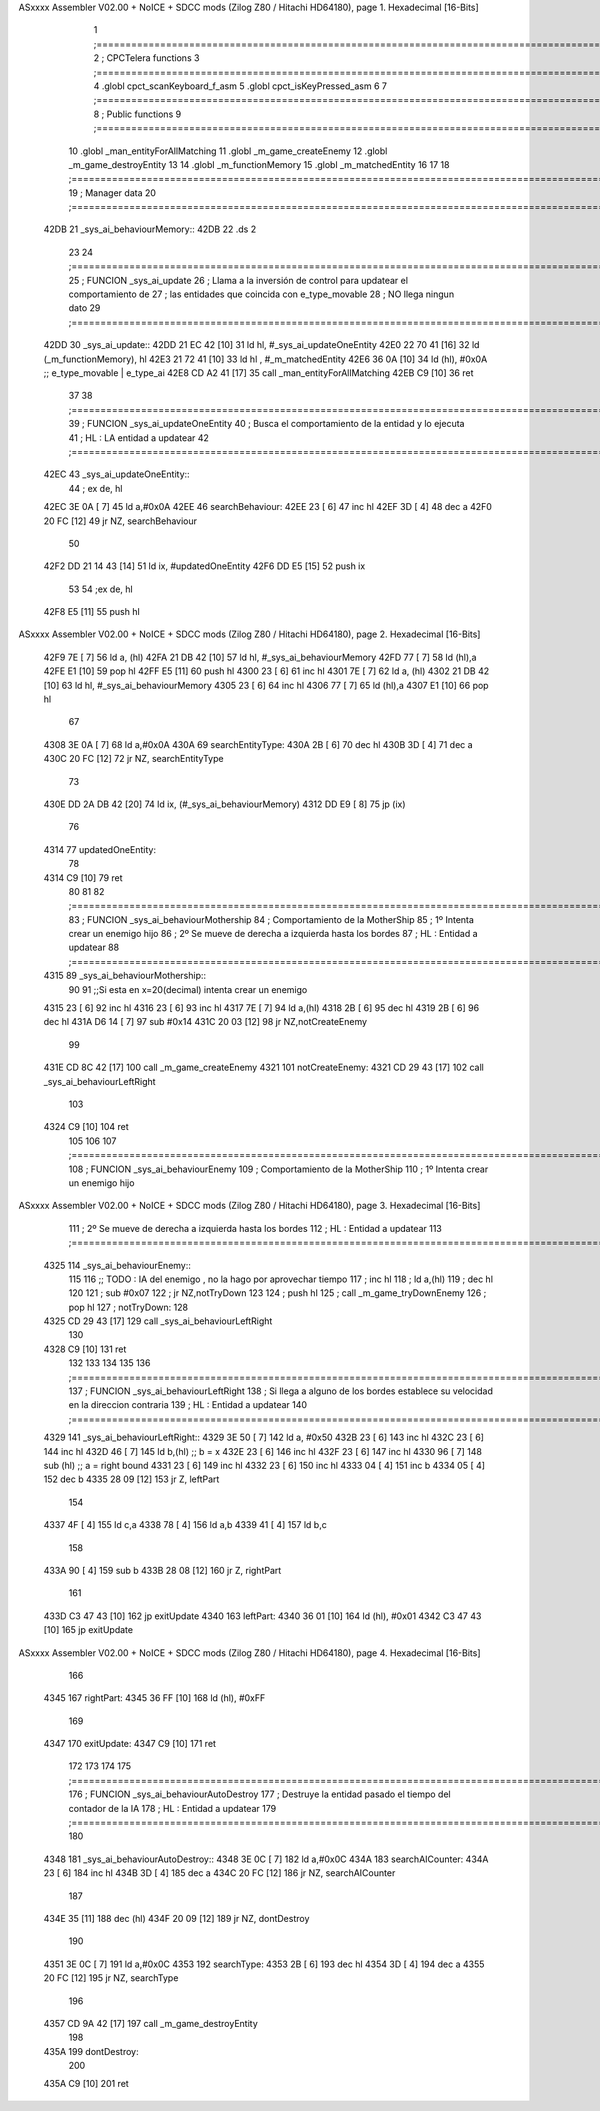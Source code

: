 ASxxxx Assembler V02.00 + NoICE + SDCC mods  (Zilog Z80 / Hitachi HD64180), page 1.
Hexadecimal [16-Bits]



                              1 ;===================================================================================================================================================
                              2 ; CPCTelera functions
                              3 ;===================================================================================================================================================
                              4 .globl cpct_scanKeyboard_f_asm
                              5 .globl cpct_isKeyPressed_asm
                              6 
                              7 ;===================================================================================================================================================
                              8 ; Public functions
                              9 ;===================================================================================================================================================
                             10 .globl _man_entityForAllMatching
                             11 .globl _m_game_createEnemy
                             12 .globl _m_game_destroyEntity
                             13 
                             14 .globl _m_functionMemory
                             15 .globl _m_matchedEntity
                             16 
                             17 
                             18 ;===================================================================================================================================================
                             19 ; Manager data
                             20 ;===================================================================================================================================================
   42DB                      21 _sys_ai_behaviourMemory::
   42DB                      22     .ds 2
                             23 
                             24 ;===================================================================================================================================================
                             25 ; FUNCION _sys_ai_update
                             26 ; Llama a la inversión de control para updatear el comportamiento de 
                             27 ; las entidades que coincida con e_type_movable
                             28 ; NO llega ningun dato
                             29 ;===================================================================================================================================================
   42DD                      30 _sys_ai_update::
   42DD 21 EC 42      [10]   31     ld hl, #_sys_ai_updateOneEntity
   42E0 22 70 41      [16]   32     ld (_m_functionMemory), hl
   42E3 21 72 41      [10]   33     ld hl , #_m_matchedEntity 
   42E6 36 0A         [10]   34     ld (hl), #0x0A ;;  e_type_movable | e_type_ai
   42E8 CD A2 41      [17]   35     call _man_entityForAllMatching
   42EB C9            [10]   36     ret
                             37 
                             38 ;===================================================================================================================================================
                             39 ; FUNCION _sys_ai_updateOneEntity
                             40 ; Busca el comportamiento de la entidad y lo ejecuta 
                             41 ; HL : LA entidad a updatear
                             42 ;===================================================================================================================================================
   42EC                      43 _sys_ai_updateOneEntity::    
                             44     ; ex de, hl
   42EC 3E 0A         [ 7]   45     ld a,#0x0A
   42EE                      46     searchBehaviour:
   42EE 23            [ 6]   47         inc hl
   42EF 3D            [ 4]   48         dec a
   42F0 20 FC         [12]   49         jr NZ, searchBehaviour
                             50     
   42F2 DD 21 14 43   [14]   51     ld ix, #updatedOneEntity
   42F6 DD E5         [15]   52     push ix
                             53 
                             54     ;ex de, hl
   42F8 E5            [11]   55     push hl
ASxxxx Assembler V02.00 + NoICE + SDCC mods  (Zilog Z80 / Hitachi HD64180), page 2.
Hexadecimal [16-Bits]



   42F9 7E            [ 7]   56     ld a, (hl)
   42FA 21 DB 42      [10]   57     ld hl, #_sys_ai_behaviourMemory
   42FD 77            [ 7]   58     ld (hl),a
   42FE E1            [10]   59     pop hl
   42FF E5            [11]   60     push hl
   4300 23            [ 6]   61     inc hl
   4301 7E            [ 7]   62     ld a, (hl)
   4302 21 DB 42      [10]   63     ld hl, #_sys_ai_behaviourMemory
   4305 23            [ 6]   64     inc hl
   4306 77            [ 7]   65     ld (hl),a
   4307 E1            [10]   66     pop hl
                             67 
   4308 3E 0A         [ 7]   68     ld a,#0x0A
   430A                      69     searchEntityType:
   430A 2B            [ 6]   70         dec hl
   430B 3D            [ 4]   71         dec a
   430C 20 FC         [12]   72         jr NZ, searchEntityType
                             73 
   430E DD 2A DB 42   [20]   74     ld ix, (#_sys_ai_behaviourMemory)
   4312 DD E9         [ 8]   75     jp (ix)
                             76 
   4314                      77     updatedOneEntity:
                             78     
   4314 C9            [10]   79     ret
                             80 
                             81 
                             82 ;===================================================================================================================================================
                             83 ; FUNCION _sys_ai_behaviourMothership
                             84 ; Comportamiento de la MotherShip
                             85 ; 1º Intenta crear un enemigo hijo
                             86 ; 2º Se mueve de derecha a izquierda hasta los bordes
                             87 ; HL : Entidad a updatear
                             88 ;===================================================================================================================================================
   4315                      89 _sys_ai_behaviourMothership::
                             90 
                             91     ;;Si esta en x=20(decimal) intenta crear un enemigo
   4315 23            [ 6]   92     inc hl
   4316 23            [ 6]   93     inc hl
   4317 7E            [ 7]   94     ld a,(hl)
   4318 2B            [ 6]   95     dec hl
   4319 2B            [ 6]   96     dec hl
   431A D6 14         [ 7]   97     sub #0x14
   431C 20 03         [12]   98     jr NZ,notCreateEnemy
                             99 
   431E CD 8C 42      [17]  100     call _m_game_createEnemy
   4321                     101     notCreateEnemy: 
   4321 CD 29 43      [17]  102     call _sys_ai_behaviourLeftRight
                            103 
   4324 C9            [10]  104     ret
                            105 
                            106 
                            107 ;===================================================================================================================================================
                            108 ; FUNCION _sys_ai_behaviourEnemy
                            109 ; Comportamiento de la MotherShip
                            110 ; 1º Intenta crear un enemigo hijo
ASxxxx Assembler V02.00 + NoICE + SDCC mods  (Zilog Z80 / Hitachi HD64180), page 3.
Hexadecimal [16-Bits]



                            111 ; 2º Se mueve de derecha a izquierda hasta los bordes
                            112 ; HL : Entidad a updatear
                            113 ;===================================================================================================================================================
   4325                     114 _sys_ai_behaviourEnemy::
                            115 
                            116     ;; TODO : IA del enemigo , no la hago por aprovechar tiempo 
                            117     ; inc hl
                            118     ; ld a,(hl)
                            119     ; dec hl
                            120     
                            121     ; sub #0x07
                            122     ; jr NZ,notTryDown
                            123 
                            124     ; push hl
                            125     ; call _m_game_tryDownEnemy
                            126     ; pop hl 
                            127     ; notTryDown:
                            128 
   4325 CD 29 43      [17]  129     call _sys_ai_behaviourLeftRight
                            130 
   4328 C9            [10]  131     ret
                            132 
                            133 
                            134 
                            135 
                            136 ;===================================================================================================================================================
                            137 ; FUNCION _sys_ai_behaviourLeftRight
                            138 ; Si llega a alguno de los bordes establece su velocidad en la direccion contraria
                            139 ; HL : Entidad a updatear
                            140 ;===================================================================================================================================================
   4329                     141 _sys_ai_behaviourLeftRight::
   4329 3E 50         [ 7]  142     ld a, #0x50
   432B 23            [ 6]  143     inc hl
   432C 23            [ 6]  144     inc hl
   432D 46            [ 7]  145     ld b,(hl) ;; b = x
   432E 23            [ 6]  146     inc hl
   432F 23            [ 6]  147     inc hl
   4330 96            [ 7]  148     sub (hl)  ;; a = right bound
   4331 23            [ 6]  149     inc hl
   4332 23            [ 6]  150     inc hl 
   4333 04            [ 4]  151     inc b
   4334 05            [ 4]  152     dec b
   4335 28 09         [12]  153     jr Z, leftPart
                            154 
   4337 4F            [ 4]  155     ld c,a
   4338 78            [ 4]  156     ld a,b
   4339 41            [ 4]  157     ld b,c
                            158 
   433A 90            [ 4]  159     sub b
   433B 28 08         [12]  160     jr Z, rightPart
                            161 
   433D C3 47 43      [10]  162     jp exitUpdate
   4340                     163     leftPart:
   4340 36 01         [10]  164         ld (hl), #0x01
   4342 C3 47 43      [10]  165         jp exitUpdate
ASxxxx Assembler V02.00 + NoICE + SDCC mods  (Zilog Z80 / Hitachi HD64180), page 4.
Hexadecimal [16-Bits]



                            166 
   4345                     167     rightPart:
   4345 36 FF         [10]  168         ld (hl), #0xFF
                            169 
   4347                     170     exitUpdate:
   4347 C9            [10]  171     ret
                            172 
                            173 
                            174 
                            175 ;===================================================================================================================================================
                            176 ; FUNCION _sys_ai_behaviourAutoDestroy
                            177 ; Destruye la entidad pasado el tiempo del contador de la IA
                            178 ; HL : Entidad a updatear
                            179 ;===================================================================================================================================================
                            180 
   4348                     181 _sys_ai_behaviourAutoDestroy::
   4348 3E 0C         [ 7]  182     ld a,#0x0C
   434A                     183     searchAICounter:
   434A 23            [ 6]  184         inc hl
   434B 3D            [ 4]  185         dec a
   434C 20 FC         [12]  186         jr NZ, searchAICounter
                            187     
   434E 35            [11]  188     dec (hl)
   434F 20 09         [12]  189     jr NZ, dontDestroy
                            190     
   4351 3E 0C         [ 7]  191     ld a,#0x0C
   4353                     192     searchType:
   4353 2B            [ 6]  193         dec hl
   4354 3D            [ 4]  194         dec a
   4355 20 FC         [12]  195         jr NZ, searchType
                            196 
   4357 CD 9A 42      [17]  197     call _m_game_destroyEntity
                            198     
   435A                     199     dontDestroy:
                            200     
   435A C9            [10]  201     ret
